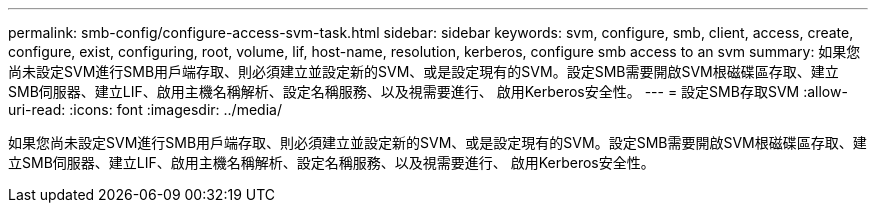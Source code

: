---
permalink: smb-config/configure-access-svm-task.html 
sidebar: sidebar 
keywords: svm, configure, smb, client, access, create, configure, exist, configuring, root, volume, lif, host-name, resolution, kerberos, configure smb access to an svm 
summary: 如果您尚未設定SVM進行SMB用戶端存取、則必須建立並設定新的SVM、或是設定現有的SVM。設定SMB需要開啟SVM根磁碟區存取、建立SMB伺服器、建立LIF、啟用主機名稱解析、設定名稱服務、以及視需要進行、 啟用Kerberos安全性。 
---
= 設定SMB存取SVM
:allow-uri-read: 
:icons: font
:imagesdir: ../media/


[role="lead"]
如果您尚未設定SVM進行SMB用戶端存取、則必須建立並設定新的SVM、或是設定現有的SVM。設定SMB需要開啟SVM根磁碟區存取、建立SMB伺服器、建立LIF、啟用主機名稱解析、設定名稱服務、以及視需要進行、 啟用Kerberos安全性。
